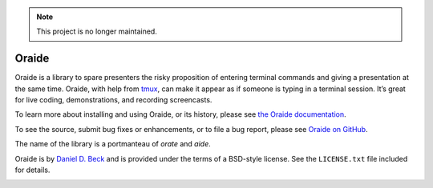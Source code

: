 .. note::

   This project is no longer maintained.

Oraide
======

Oraide is a library to spare presenters the risky proposition of entering
terminal commands and giving a presentation at the same time. Oraide, with help
from tmux_, can make it appear as if someone is typing in a terminal session.
It’s great for live coding, demonstrations, and recording screencasts.

To learn more about installing and using Oraide, or its history, please see
`the Oraide documentation`_.

To see the source, submit bug fixes or enhancements, or to file a bug report,
please see `Oraide on GitHub`_.

The name of the library is a portmanteau of *orate* and *aide*.

Oraide is by `Daniel D. Beck`_ and is provided under the terms of a BSD-style
license. See the ``LICENSE.txt`` file included for details.

.. _tmux: http://tmux.sourceforge.net/
.. _the Oraide documentation: https://oraide.readthedocs.org/en/latest/
.. _Oraide on GitHub: https://github.com/ddbeck/oraide
.. _Daniel D. Beck: http://www.danieldbeck.com/

.. image:: https://travis-ci.org/ddbeck/oraide.png?branch=develop
   :target: https://travis-ci.org/ddbeck/oraide

.. image:: https://pypip.in/v/oraide/badge.png
   :target: https://crate.io/packages/oraide/
   :alt: Latest Oraide version on PyPI
